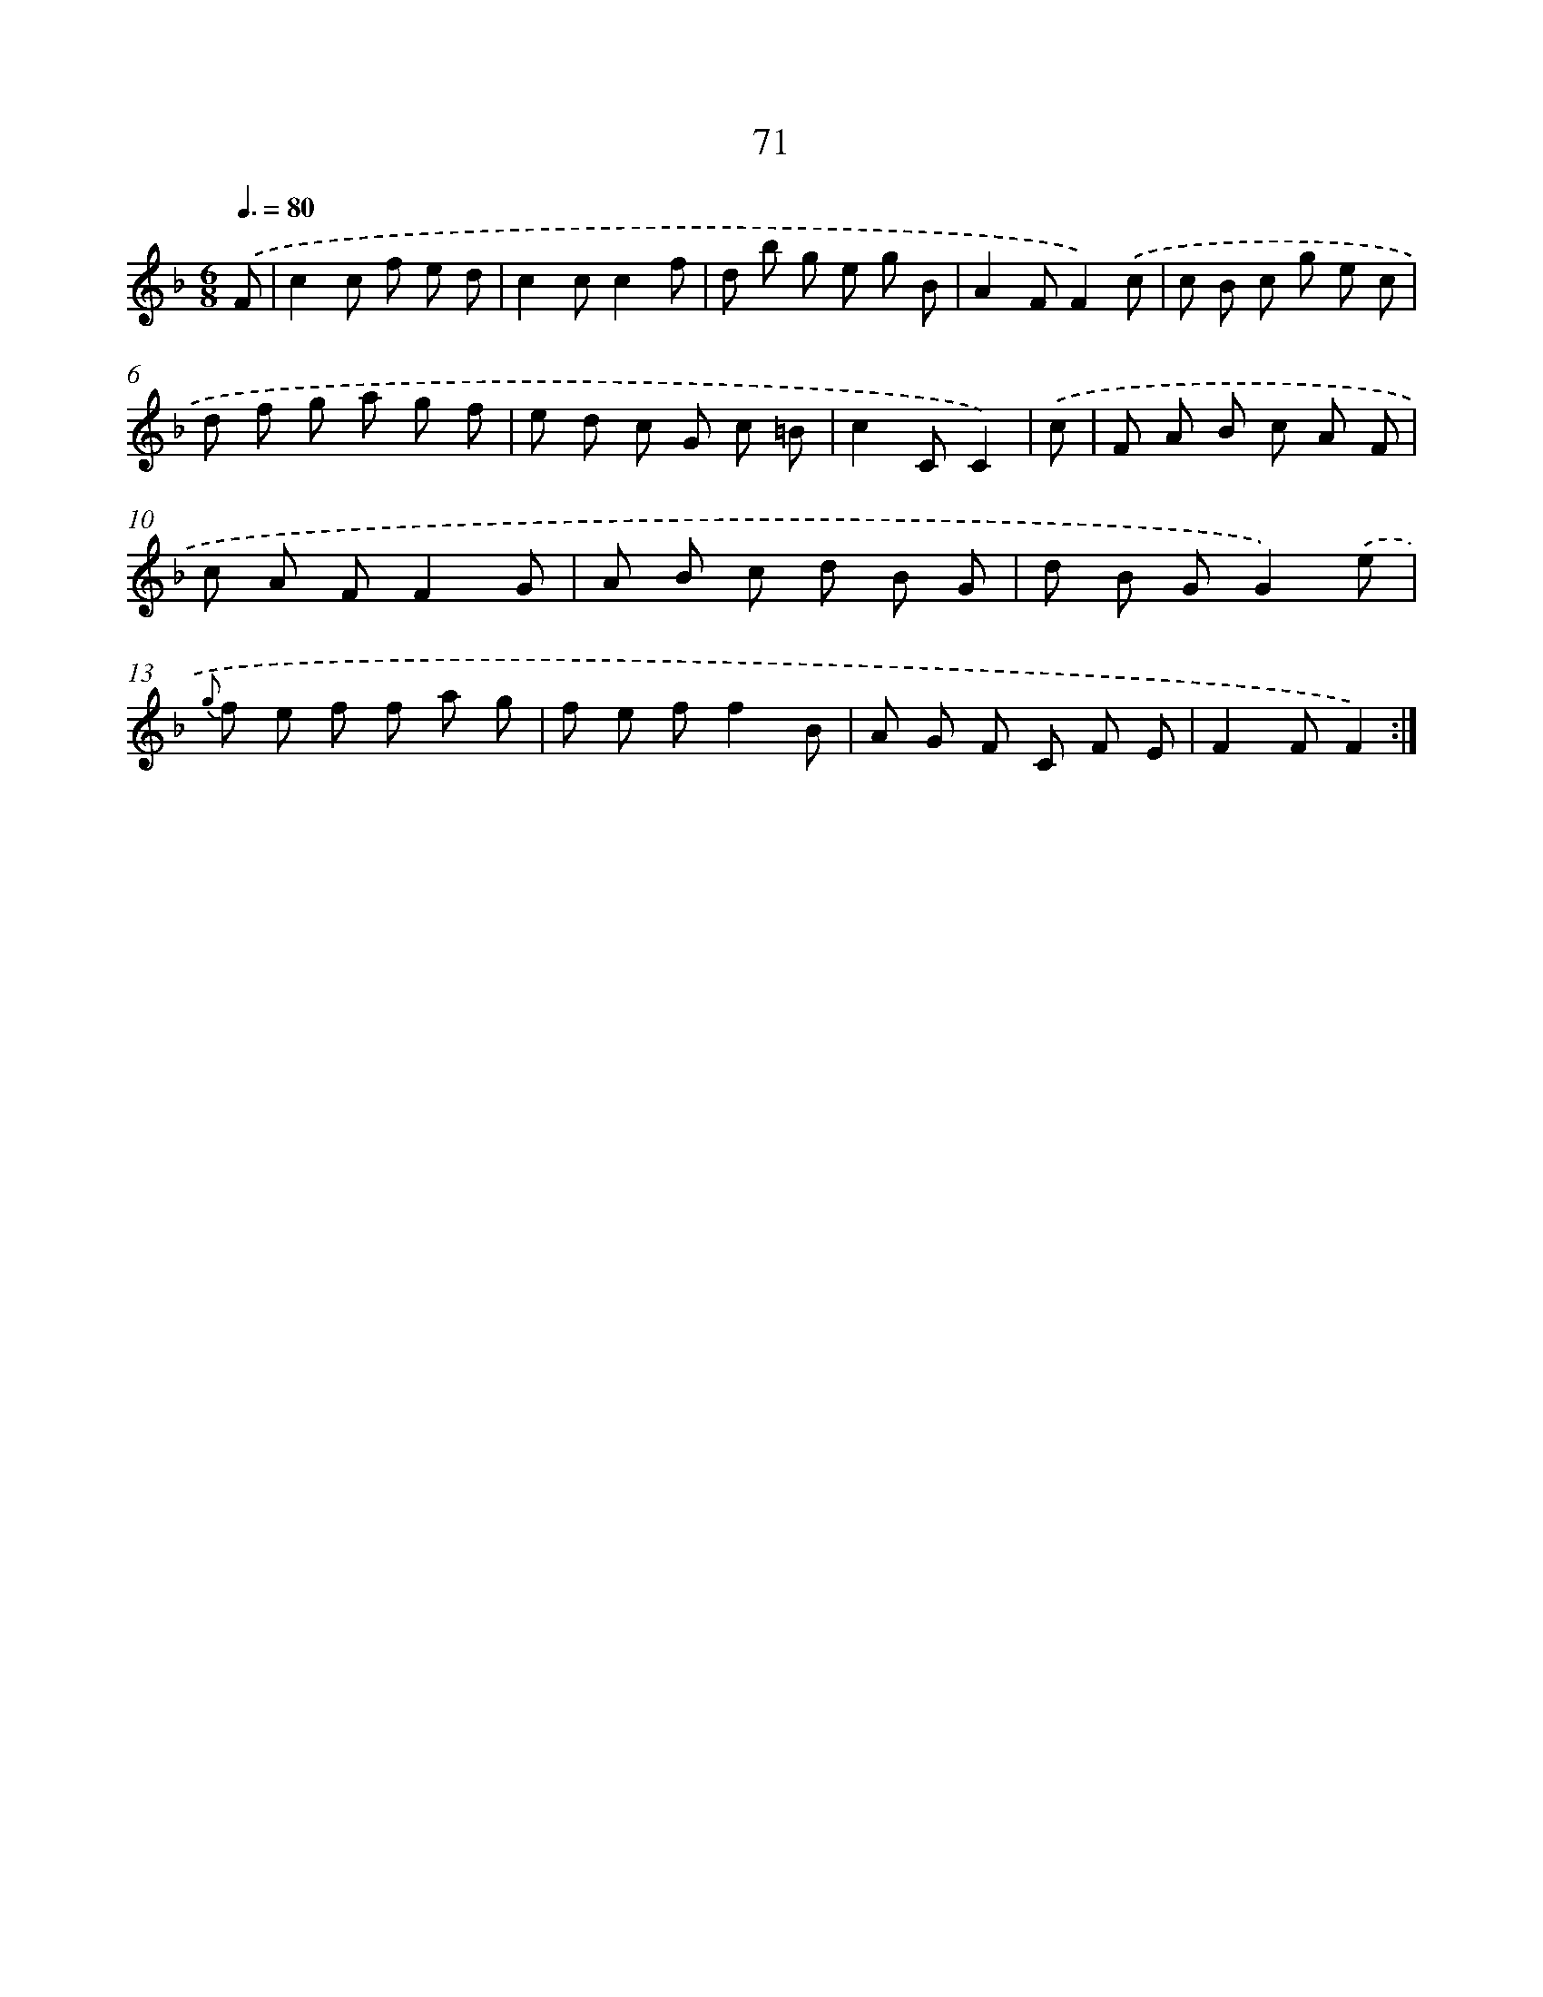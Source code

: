 X: 17577
T: 71
%%abc-version 2.0
%%abcx-abcm2ps-target-version 5.9.1 (29 Sep 2008)
%%abc-creator hum2abc beta
%%abcx-conversion-date 2018/11/01 14:38:14
%%humdrum-veritas 2588379239
%%humdrum-veritas-data 3187191152
%%continueall 1
%%barnumbers 0
L: 1/8
M: 6/8
Q: 3/8=80
K: F clef=treble
.('F [I:setbarnb 1]|
c2c f e d |
c2cc2f |
d b g e g B |
A2FF2).('c |
c B c g e c |
d f g a g f |
e d c G c =B |
c2CC2) |
.('c [I:setbarnb 9]|
F A B c A F |
c A FF2G |
A B c d B G |
d B GG2).('e |
{g} f e f f a g |
f e ff2B |
A G F C F E |
F2FF2) :|]
